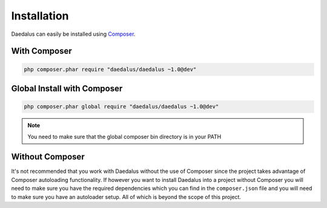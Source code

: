 ============
Installation
============

Daedalus can easily be installed using `Composer <https://getcomposer.org>`_.

With Composer
=============

.. code-block:: bash

    php composer.phar require "daedalus/daedalus ~1.0@dev"

Global Install with Composer
============================

.. code-block:: bash

    php composer.phar global require "daedalus/daedalus ~1.0@dev"


.. note::

    You need to make sure that the global composer bin directory is in your
    PATH

Without Composer
================

It's not recommended that you work with Daedalus without the use of Composer
since the project takes advantage of Composer autoloading functionality.
If however you want to install Daedalus into a project without Composer you
will need to make sure you have the required dependencies which you can find
in the ``composer.json`` file and you will need to make sure you have an
autoloader setup. All of which is beyond the scope of this project.
